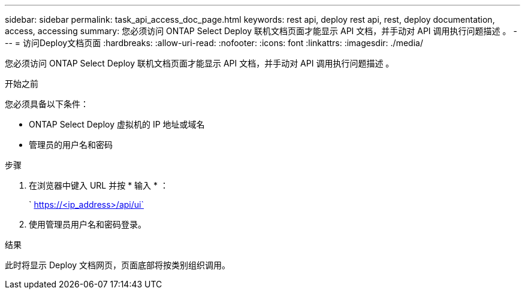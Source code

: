 ---
sidebar: sidebar 
permalink: task_api_access_doc_page.html 
keywords: rest api, deploy rest api, rest, deploy documentation, access, accessing 
summary: 您必须访问 ONTAP Select Deploy 联机文档页面才能显示 API 文档，并手动对 API 调用执行问题描述 。 
---
= 访问Deploy文档页面
:hardbreaks:
:allow-uri-read: 
:nofooter: 
:icons: font
:linkattrs: 
:imagesdir: ./media/


[role="lead"]
您必须访问 ONTAP Select Deploy 联机文档页面才能显示 API 文档，并手动对 API 调用执行问题描述 。

.开始之前
您必须具备以下条件：

* ONTAP Select Deploy 虚拟机的 IP 地址或域名
* 管理员的用户名和密码


.步骤
. 在浏览器中键入 URL 并按 * 输入 * ：
+
` https://<ip_address>/api/ui`

. 使用管理员用户名和密码登录。


.结果
此时将显示 Deploy 文档网页，页面底部将按类别组织调用。
